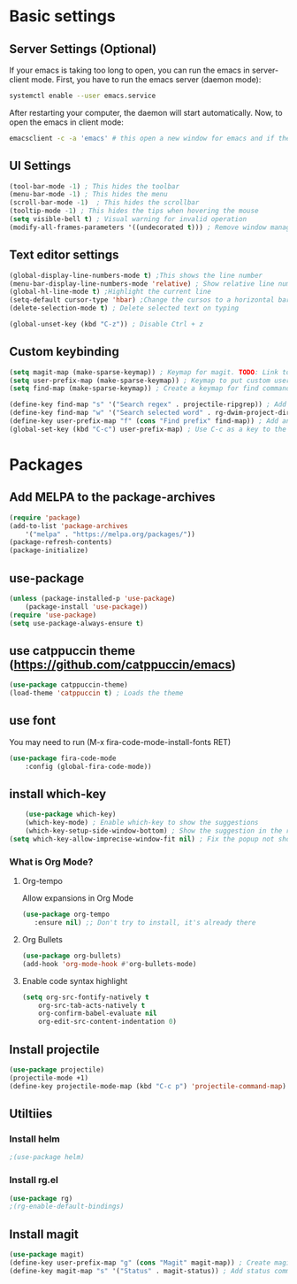 

* Basic settings

** Server Settings (Optional)
   If your emacs is taking too long to open, you can run the emacs in server-client mode.
   First, you have to run the emacs server (daemon mode):
   #+begin_src sh
	systemctl enable --user emacs.service
   #+end_src
   After restarting your computer, the daemon will start automatically.
   Now, to open the emacs in client mode:
   #+begin_src sh
	emacsclient -c -a 'emacs' # this open a new window for emacs and if the server is not running, it will start the emacs in normal mode
   #+end_src
** UI Settings
#+begin_src emacs-lisp
(tool-bar-mode -1) ; This hides the toolbar
(menu-bar-mode -1) ; This hides the menu
(scroll-bar-mode -1)  ; This hides the scrollbar
(tooltip-mode -1) ; This hides the tips when hovering the mouse
(setq visible-bell t) ; Visual warning for invalid operation
(modify-all-frames-parameters '((undecorated t))) ; Remove window manager decorations for all frames
#+end_src

** Text editor settings
#+begin_src emacs-lisp
(global-display-line-numbers-mode t) ;This shows the line number
(menu-bar-display-line-numbers-mode 'relative) ; Show relative line number
(global-hl-line-mode t) ;Highlight the current line
(setq-default cursor-type 'hbar) ;Change the cursos to a horizontal bar
(delete-selection-mode t) ; Delete selected text on typing
#+end_src

#+begin_src emacs-lisp
(global-unset-key (kbd "C-z")) ; Disable Ctrl + z
#+end_src

** Custom keybinding
#+begin_src emacs-lisp
(setq magit-map (make-sparse-keymap)) ; Keymap for magit. TODO: Link to install magit session
(setq user-prefix-map (make-sparse-keymap)) ; Keymap to put custom user prefixes
(setq find-map (make-sparse-keymap)) ; Create a keymap for find commands

(define-key find-map "s" '("Search regex" . projectile-ripgrep)) ; Add an entry to the keymap (old: rg-project)
(define-key find-map "w" '("Search selected word" . rg-dwim-project-dir)) ; Add another entry to the same keymap 
(define-key user-prefix-map "f" (cons "Find prefix" find-map)) ; Add an entry to the prefix keymap
(global-set-key (kbd "C-c") user-prefix-map) ; Use C-c as a key to the prefix keymap
#+end_src

#+RESULTS:
| keymap | (102 Find prefix keymap (119 Search selected word . rg-dwim-project-dir) (115 Search regex . projectile-ripgrep)) |

* Packages
** Add MELPA to the package-archives
#+begin_src emacs-lisp
(require 'package)
(add-to-list 'package-archives
	'("melpa" . "https://melpa.org/packages/"))
(package-refresh-contents)
(package-initialize)
#+end_src

** use-package
#+begin_src emacs-lisp
(unless (package-installed-p 'use-package)
	(package-install 'use-package))
(require 'use-package)
(setq use-package-always-ensure t)
#+end_src

** use catppuccin theme (https://github.com/catppuccin/emacs)
#+begin_src emacs-lisp
(use-package catppuccin-theme)
(load-theme 'catppuccin t) ; Loads the theme
#+end_src

** use font

You may need to run (M-x fira-code-mode-install-fonts RET)
#+begin_src emacs-lisp
(use-package fira-code-mode
	:config (global-fira-code-mode))
#+end_src


** install which-key

	#+begin_src emacs-lisp
	(use-package which-key)
	(which-key-mode) ; Enable which-key to show the suggestions
	(which-key-setup-side-window-bottom) ; Show the suggestion in the right side
(setq which-key-allow-imprecise-window-fit nil) ; Fix the popup not showing all the bindings when running emacsclient
#+end_src

*** What is Org Mode?
**** Org-tempo
     Allow expansions in Org Mode

     #+begin_src emacs-lisp
     (use-package org-tempo
     	:ensure nil) ;; Don't try to install, it's already there
     #+end_src

**** Org Bullets

#+begin_src emacs-lisp
(use-package org-bullets)
(add-hook 'org-mode-hook #'org-bullets-mode)
#+end_src
**** Enable code syntax highlight
	#+begin_src emacs-lisp
		(setq org-src-fontify-natively t
			org-src-tab-acts-natively t
			org-confirm-babel-evaluate nil
			org-edit-src-content-indentation 0)
	#+end_src

** Install projectile
#+begin_src emacs-lisp
(use-package projectile)
(projectile-mode +1)
(define-key projectile-mode-map (kbd "C-c p") 'projectile-command-map)
#+end_src
** Utiltiies
*** Install helm
    #+begin_src emacs-lisp
    ;(use-package helm)
    #+end_src
*** Install rg.el
    #+begin_src emacs-lisp
(use-package rg)
;(rg-enable-default-bindings)
    #+end_src
** Install magit
#+begin_src emacs-lisp
(use-package magit)
(define-key user-prefix-map "g" (cons "Magit" magit-map)) ; Create magit prefix
(define-key magit-map "s" '("Status" . magit-status)) ; Add status command
#+end_src
